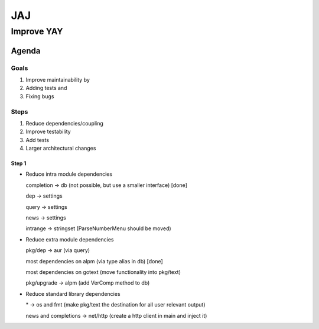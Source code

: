 ***
JAJ
***

Improve YAY
###########

Agenda
======

Goals
-----

1. Improve maintainability by
2. Adding tests and
3. Fixing bugs

Steps
-----

1. Reduce dependencies/coupling
2. Improve testability
3. Add tests
4. Larger architectural changes

Step 1
^^^^^^

* Reduce intra module dependencies

  completion -> db (not possible, but use a smaller interface) [done]

  dep -> settings

  query -> settings

  news -> settings

  intrange -> stringset (ParseNumberMenu should be moved)

* Reduce extra module dependencies

  pkg/dep -> aur (via query)

  most dependencies on alpm (via type alias in db) [done]

  most dependencies on gotext (move functionality into pkg/text)

  pkg/upgrade -> alpm (add VerComp method to db)

* Reduce standard library dependencies

  \* -> os and fmt (make pkg/text the destination for all user relevant output)

  news and completions -> net/http (create a http client in main and inject it)
